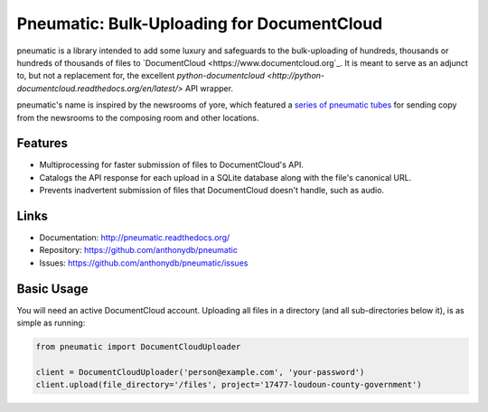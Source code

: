 Pneumatic: Bulk-Uploading for DocumentCloud
==================================================

pneumatic is a library intended to add some luxury and safeguards to the bulk-uploading of hundreds, thousands or hundreds of thousands of files to `DocumentCloud <https://www.documentcloud.org`_. It is meant to serve as an adjunct to, but not a replacement for, the excellent `python-documentcloud <http://python-documentcloud.readthedocs.org/en/latest/>` API wrapper.

pneumatic's name is inspired by the newsrooms of yore, which featured a `series of pneumatic tubes`_ for sending copy from the newsrooms to the composing room and other locations.

Features
--------

- Multiprocessing for faster submission of files to DocumentCloud's API.
- Catalogs the API response for each upload in a SQLite database along with the file's canonical URL.
- Prevents inadvertent submission of files that DocumentCloud doesn't handle, such as audio.

Links
-----

* Documentation:    http://pneumatic.readthedocs.org/
* Repository:       https://github.com/anthonydb/pneumatic
* Issues:           https://github.com/anthonydb/pneumatic/issues

Basic Usage
-----------

You will need an active DocumentCloud account. Uploading all files in a directory (and all sub-directories below it), is as simple as running:

.. code-block:: python

    from pneumatic import DocumentCloudUploader

    client = DocumentCloudUploader('person@example.com', 'your-password')
    client.upload(file_directory='/files', project='17477-loudoun-county-government')


.. _`series of pneumatic tubes`: http://evolvingnewsroom.nz/wp-content/uploads/2008/10/newsroom-tubes1.jpg
